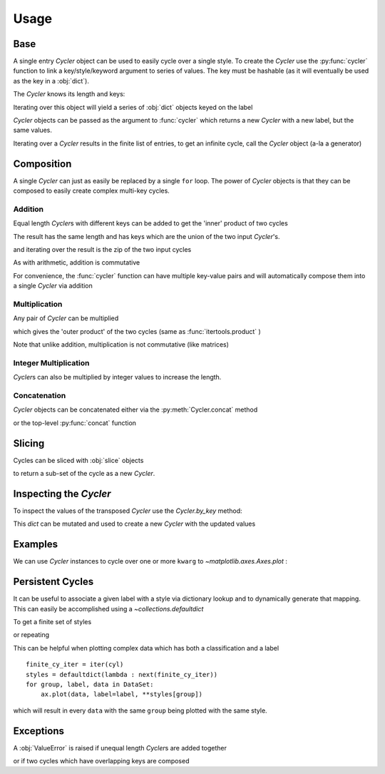Usage
=====

Base
----

A single entry `Cycler` object can be used to easily cycle over a single style.
To create the `Cycler` use the :py:func:`cycler` function to link a
key/style/keyword argument to series of values. The key must be hashable (as it
will eventually be used as the key in a :obj:`dict`).

.. ipython:: python

   from __future__ import print_function
   from cycler import cycler

   color_cycle = cycler(color=['r', 'g', 'b'])
   color_cycle

The `Cycler` knows its length and keys:

.. ipython:: python


   len(color_cycle)
   color_cycle.keys

Iterating over this object will yield a series of :obj:`dict` objects keyed on
the label

.. ipython:: python

   for v in color_cycle:
       print(v)

`Cycler` objects can be passed as the argument to :func:`cycler`
which returns a new  `Cycler` with a new label, but the same values.

.. ipython:: python

   cycler(ec=color_cycle)


Iterating over a `Cycler` results in the finite list of entries, to
get an infinite cycle, call the `Cycler` object (a-la a generator)

.. ipython:: python

   cc = color_cycle()
   for j, c in zip(range(5),  cc):
       print(j, c)


Composition
-----------

A single `Cycler` can just as easily be replaced by a single ``for``
loop.  The power of `Cycler` objects is that they can be composed to easily
create complex multi-key cycles.

Addition
~~~~~~~~

Equal length `Cycler`\s with different keys can be added to get the
'inner' product of two cycles

.. ipython:: python

   lw_cycle = cycler(lw=range(1, 4))

   wc = lw_cycle + color_cycle

The result has the same length and has keys which are the union of the
two input `Cycler`'s.

.. ipython:: python

   len(wc)
   wc.keys

and iterating over the result is the zip of the two input cycles

.. ipython:: python

   for s in wc:
       print(s)

As with arithmetic, addition is commutative

.. ipython:: python

   lw_c = lw_cycle + color_cycle
   c_lw = color_cycle + lw_cycle

   for j, (a, b) in enumerate(zip(lw_c, c_lw)):
      print('({j}) A: {A!r} B: {B!r}'.format(j=j, A=a, B=b))

For convenience, the :func:`cycler` function can have multiple
key-value pairs and will automatically compose them into a single
`Cycler` via addition

.. ipython:: python

    wc = cycler(c=['r', 'g', 'b'], lw=range(3))

    for s in wc:
        print(s)


Multiplication
~~~~~~~~~~~~~~

Any pair of `Cycler` can be multiplied

.. ipython:: python

   m_cycle = cycler(marker=['s', 'o'])

   m_c = m_cycle * color_cycle

which gives the 'outer product' of the two cycles (same as
:func:`itertools.product` )

.. ipython:: python

   len(m_c)
   m_c.keys
   for s in m_c:
       print(s)

Note that unlike addition, multiplication is not commutative (like
matrices)

.. ipython:: python

   c_m = color_cycle * m_cycle

   for j, (a, b) in enumerate(zip(c_m, m_c)):
      print('({j}) A: {A!r} B: {B!r}'.format(j=j, A=a, B=b))




Integer Multiplication
~~~~~~~~~~~~~~~~~~~~~~

`Cycler`\s can also be multiplied by integer values to increase the length.

.. ipython:: python

   color_cycle * 2
   2 * color_cycle


Concatenation
~~~~~~~~~~~~~

`Cycler` objects can be concatenated either via the :py:meth:`Cycler.concat` method

.. ipython:: python

   color_cycle.concat(color_cycle)

or the top-level :py:func:`concat` function

.. ipython:: python

   from cycler import concat
   concat(color_cycle, color_cycle)


Slicing
-------

Cycles can be sliced with :obj:`slice` objects

.. ipython:: python

   color_cycle[::-1]
   color_cycle[:2]
   color_cycle[1:]

to return a sub-set of the cycle as a new `Cycler`.

Inspecting the `Cycler`
-----------------------

To inspect the values of the transposed `Cycler` use
the `Cycler.by_key` method:

.. ipython:: python

   c_m.by_key()

This `dict` can be mutated and used to create a new `Cycler` with
the updated values

.. ipython:: python

   bk = c_m.by_key()
   bk['color'] = ['green'] * len(c_m)
   cycler(**bk)


Examples
--------

We can use `Cycler` instances to cycle over one or more ``kwarg`` to
`~matplotlib.axes.Axes.plot` :

.. plot::
   :include-source:

   from cycler import cycler
   from itertools import cycle

   fig, (ax1, ax2) = plt.subplots(1, 2, tight_layout=True,
                                  figsize=(8, 4))
   x = np.arange(10)

   color_cycle = cycler(c=['r', 'g', 'b'])

   for i, sty in enumerate(color_cycle):
      ax1.plot(x, x*(i+1), **sty)


   for i, sty in zip(range(1, 5), cycle(color_cycle)):
      ax2.plot(x, x*i, **sty)


.. plot::
   :include-source:

   from cycler import cycler
   from itertools import cycle

   fig, (ax1, ax2) = plt.subplots(1, 2, tight_layout=True,
                                  figsize=(8, 4))
   x = np.arange(10)

   color_cycle = cycler(c=['r', 'g', 'b'])
   ls_cycle = cycler('ls', ['-', '--'])
   lw_cycle = cycler('lw', range(1, 4))

   sty_cycle = ls_cycle * (color_cycle + lw_cycle)

   for i, sty in enumerate(sty_cycle):
      ax1.plot(x, x*(i+1), **sty)

   sty_cycle = (color_cycle + lw_cycle) * ls_cycle

   for i, sty in enumerate(sty_cycle):
      ax2.plot(x, x*(i+1), **sty)


Persistent Cycles
-----------------

It can be useful to associate a given label with a style via
dictionary lookup and to dynamically generate that mapping.  This
can easily be accomplished using a `~collections.defaultdict`

.. ipython:: python

   from cycler import cycler as cy
   from collections import defaultdict

   cyl = cy('c', 'rgb') + cy('lw', range(1, 4))

To get a finite set of styles

.. ipython:: python

   finite_cy_iter = iter(cyl)
   dd_finite = defaultdict(lambda : next(finite_cy_iter))

or repeating

.. ipython:: python

   loop_cy_iter = cyl()
   dd_loop = defaultdict(lambda : next(loop_cy_iter))

This can be helpful when plotting complex data which has both a classification
and a label ::

  finite_cy_iter = iter(cyl)
  styles = defaultdict(lambda : next(finite_cy_iter))
  for group, label, data in DataSet:
      ax.plot(data, label=label, **styles[group])

which will result in every ``data`` with the same ``group`` being plotted with
the same style.

Exceptions
----------

A :obj:`ValueError` is raised if unequal length `Cycler`\s are added together

.. ipython:: python
   :okexcept:

   cycler(c=['r', 'g', 'b']) + cycler(ls=['-', '--'])

or if two cycles which have overlapping keys are composed

.. ipython:: python
   :okexcept:

   color_cycle = cycler(c=['r', 'g', 'b'])

   color_cycle + color_cycle
